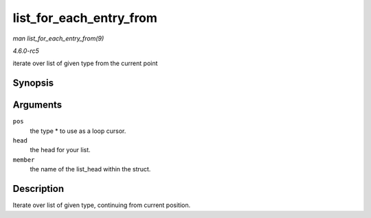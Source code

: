 .. -*- coding: utf-8; mode: rst -*-

.. _API-list-for-each-entry-from:

========================
list_for_each_entry_from
========================

*man list_for_each_entry_from(9)*

*4.6.0-rc5*

iterate over list of given type from the current point


Synopsis
========

.. c:function:: list_for_each_entry_from( pos, head, member )

Arguments
=========

``pos``
    the type * to use as a loop cursor.

``head``
    the head for your list.

``member``
    the name of the list_head within the struct.


Description
===========

Iterate over list of given type, continuing from current position.


.. ------------------------------------------------------------------------------
.. This file was automatically converted from DocBook-XML with the dbxml
.. library (https://github.com/return42/sphkerneldoc). The origin XML comes
.. from the linux kernel, refer to:
..
.. * https://github.com/torvalds/linux/tree/master/Documentation/DocBook
.. ------------------------------------------------------------------------------
